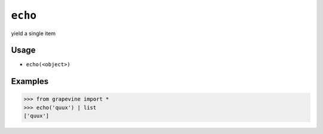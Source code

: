 ========
``echo``
========

yield a single item

Usage
-----

* ``echo(<object>)``

Examples
--------

>>> from grapevine import *
>>> echo('quux') | list
['quux']

.. seealso::

 * `GNU coreutils: echo <https://www.gnu.org/software/coreutils/manual/html_node/echo-invocation.html>`_

.. vim:ts=3 sts=3 sw=3 et
